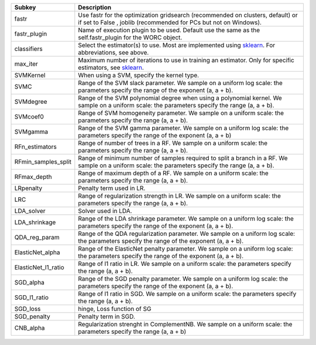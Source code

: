 =================== ==================================================================================================================================================
Subkey              Description                                                                                                                                       
=================== ==================================================================================================================================================
fastr               Use fastr for the optimization gridsearch (recommended on clusters, default) or if set to False , joblib (recommended for PCs but not on Windows).
fastr_plugin        Name of execution plugin to be used. Default use the same as the self.fastr_plugin for the WORC object.                                           
classifiers         Select the estimator(s) to use. Most are implemented using `sklearn <https://scikit-learn.org/stable/>`_. For abbreviations, see above.           
max_iter            Maximum number of iterations to use in training an estimator. Only for specific estimators, see `sklearn <https://scikit-learn.org/stable/>`_.    
SVMKernel           When using a SVM, specify the kernel type.                                                                                                        
SVMC                Range of the SVM slack parameter. We sample on a uniform log scale: the parameters specify the range of the exponent (a, a + b).                  
SVMdegree           Range of the SVM polynomial degree when using a polynomial kernel. We sample on a uniform scale: the parameters specify the range (a, a + b).     
SVMcoef0            Range of SVM homogeneity parameter. We sample on a uniform scale: the parameters specify the range (a, a + b).                                    
SVMgamma            Range of the SVM gamma parameter. We sample on a uniform log scale: the parameters specify the range of the exponent (a, a + b)                   
RFn_estimators      Range of number of trees in a RF. We sample on a uniform scale: the parameters specify the range (a, a + b).                                      
RFmin_samples_split Range of minimum number of samples required to split a branch in a RF. We sample on a uniform scale: the parameters specify the range (a, a + b). 
RFmax_depth         Range of maximum depth of a RF. We sample on a uniform scale: the parameters specify the range (a, a + b).                                        
LRpenalty           Penalty term used in LR.                                                                                                                          
LRC                 Range of regularization strength in LR. We sample on a uniform scale: the parameters specify the range (a, a + b).                                
LDA_solver          Solver used in LDA.                                                                                                                               
LDA_shrinkage       Range of the LDA shrinkage parameter. We sample on a uniform log scale: the parameters specify the range of the exponent (a, a + b).              
QDA_reg_param       Range of the QDA regularization parameter. We sample on a uniform log scale: the parameters specify the range of the exponent (a, a + b).         
ElasticNet_alpha    Range of the ElasticNet penalty parameter. We sample on a uniform log scale: the parameters specify the range of the exponent (a, a + b).         
ElasticNet_l1_ratio Range of l1 ratio in LR. We sample on a uniform scale: the parameters specify the range (a, a + b).                                               
SGD_alpha           Range of the SGD penalty parameter. We sample on a uniform log scale: the parameters specify the range of the exponent (a, a + b).                
SGD_l1_ratio        Range of l1 ratio in SGD. We sample on a uniform scale: the parameters specify the range (a, a + b).                                              
SGD_loss            hinge, Loss function of SG                                                                                                                        
SGD_penalty         Penalty term in SGD.                                                                                                                              
CNB_alpha           Regularization strenght in ComplementNB. We sample on a uniform scale: the parameters specify the range (a, a + b)                                
=================== ==================================================================================================================================================